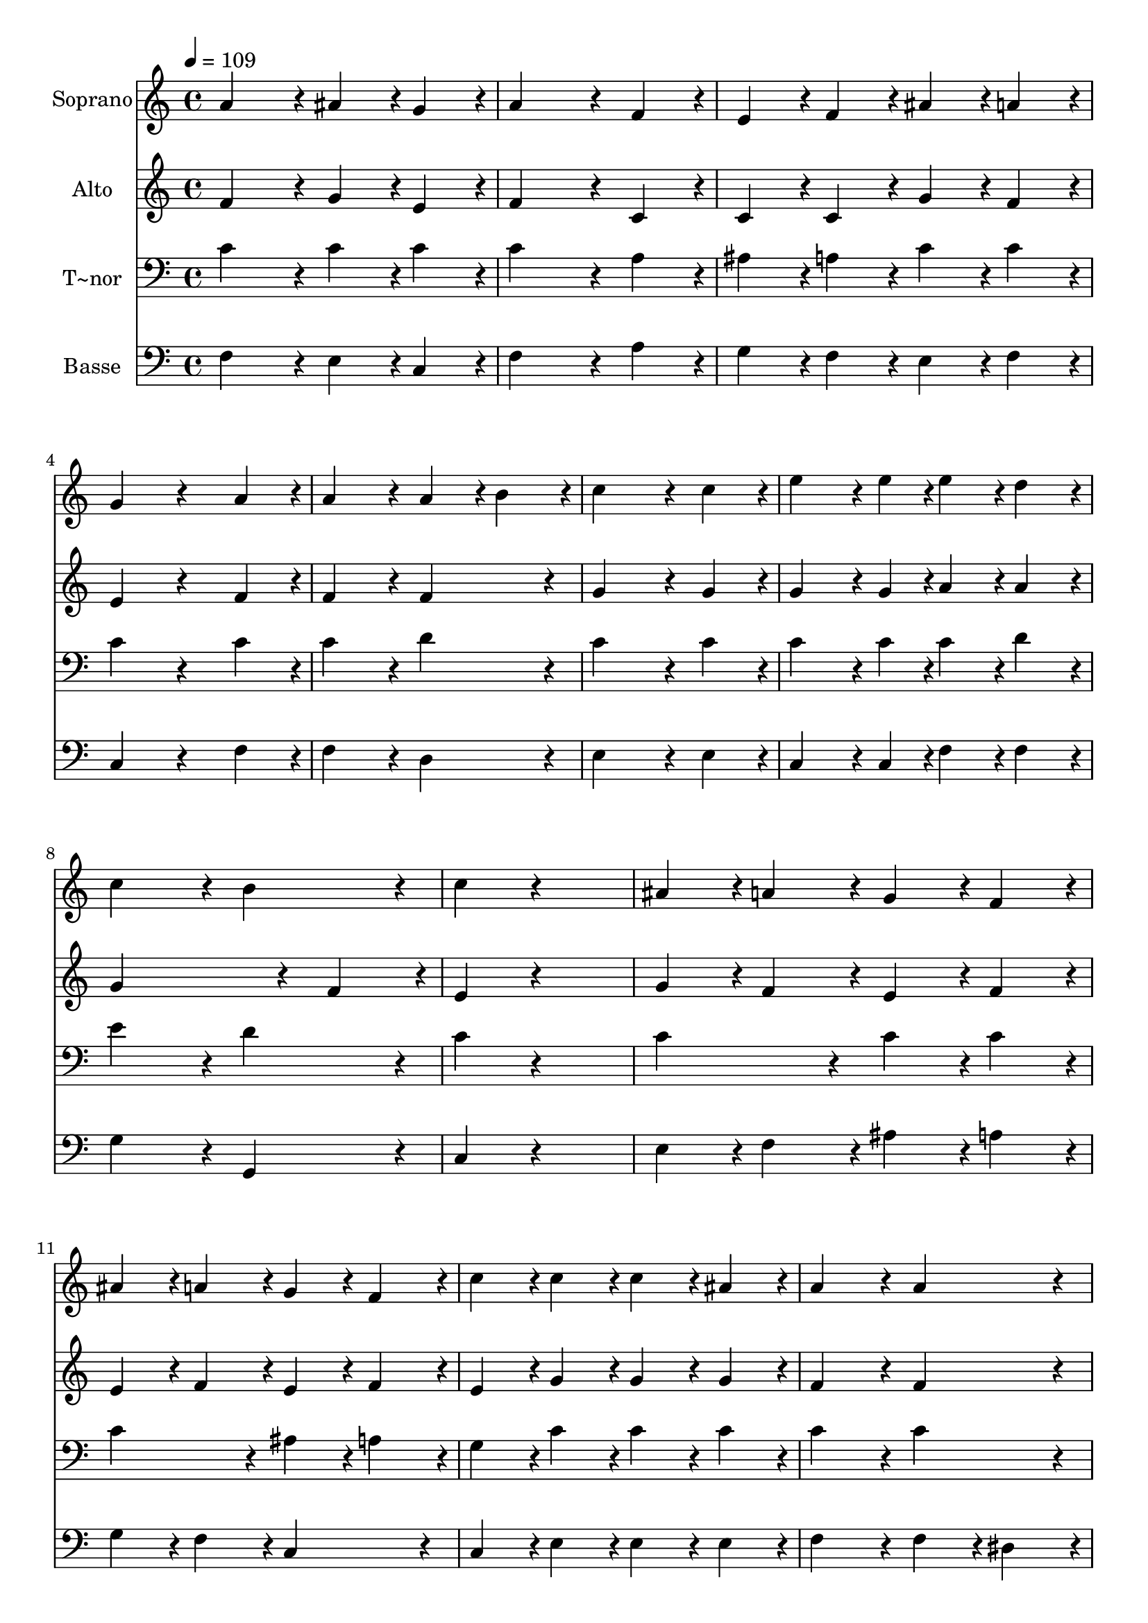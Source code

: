 % Lily was here -- automatically converted by c:/Program Files (x86)/LilyPond/usr/bin/midi2ly.py from output/269.mid
\version "2.14.0"

\layout {
  \context {
    \Voice
    \remove "Note_heads_engraver"
    \consists "Completion_heads_engraver"
    \remove "Rest_engraver"
    \consists "Completion_rest_engraver"
  }
}

trackAchannelA = {
  
  \time 4/4 
  
  \tempo 4 = 109 
  
}

trackA = <<
  \context Voice = voiceA \trackAchannelA
>>


trackBchannelA = {
  
  \set Staff.instrumentName = "Soprano"
  
}

trackBchannelB = \relative c {
  a''4*432/240 r4*48/240 ais4*216/240 r4*24/240 g4*216/240 r4*24/240 
  | % 2
  a4*648/240 r4*72/240 f4*216/240 r4*24/240 
  | % 3
  e4*216/240 r4*24/240 f4*216/240 r4*24/240 ais4*216/240 r4*24/240 a4*216/240 
  r4*24/240 
  | % 4
  g4*432/240 r4*288/240 a4*216/240 r4*24/240 
  | % 5
  a4*432/240 r4*48/240 a4*216/240 r4*24/240 b4*216/240 r4*24/240 
  | % 6
  c4*648/240 r4*72/240 c4*216/240 r4*24/240 
  | % 7
  e4*324/240 r4*36/240 e4*108/240 r4*12/240 e4*216/240 r4*24/240 d4*216/240 
  r4*24/240 
  | % 8
  c4*432/240 r4*48/240 b4*432/240 r4*48/240 
  | % 9
  c4*216/240 r4*744/240 
  | % 10
  ais4*216/240 r4*24/240 a4*216/240 r4*24/240 g4*216/240 r4*24/240 f4*216/240 
  r4*24/240 
  | % 11
  ais4*216/240 r4*24/240 a4*216/240 r4*24/240 g4*216/240 r4*24/240 f4*216/240 
  r4*24/240 
  | % 12
  c'4*216/240 r4*24/240 c4*216/240 r4*24/240 c4*216/240 r4*24/240 ais4*216/240 
  r4*24/240 
  | % 13
  a4*432/240 r4*48/240 a4*432/240 r4*48/240 
  | % 14
  ais4*432/240 r4*48/240 g4*216/240 r4*24/240 g4*216/240 r4*24/240 
  | % 15
  a4*432/240 r4*48/240 f4*216/240 r4*24/240 f4*216/240 r4*24/240 
  | % 16
  f4*216/240 r4*24/240 g4*216/240 r4*24/240 f4*216/240 r4*24/240 e4*216/240 
  r4*24/240 
  | % 17
  f4*864/240 
}

trackB = <<
  \context Voice = voiceA \trackBchannelA
  \context Voice = voiceB \trackBchannelB
>>


trackCchannelA = {
  
  \set Staff.instrumentName = "Alto"
  
}

trackCchannelB = \relative c {
  f'4*432/240 r4*48/240 g4*216/240 r4*24/240 e4*216/240 r4*24/240 
  | % 2
  f4*648/240 r4*72/240 c4*216/240 r4*24/240 
  | % 3
  c4*216/240 r4*24/240 c4*216/240 r4*24/240 g'4*216/240 r4*24/240 f4*216/240 
  r4*24/240 
  | % 4
  e4*432/240 r4*288/240 f4*216/240 r4*24/240 
  | % 5
  f4*432/240 r4*48/240 f4*432/240 r4*48/240 
  | % 6
  g4*648/240 r4*72/240 g4*216/240 r4*24/240 
  | % 7
  g4*324/240 r4*36/240 g4*108/240 r4*12/240 a4*216/240 r4*24/240 a4*216/240 
  r4*24/240 
  | % 8
  g4*648/240 r4*72/240 f4*216/240 r4*24/240 
  | % 9
  e4*216/240 r4*744/240 
  | % 10
  g4*216/240 r4*24/240 f4*216/240 r4*24/240 e4*216/240 r4*24/240 f4*216/240 
  r4*24/240 
  | % 11
  e4*216/240 r4*24/240 f4*216/240 r4*24/240 e4*216/240 r4*24/240 f4*216/240 
  r4*24/240 
  | % 12
  e4*216/240 r4*24/240 g4*216/240 r4*24/240 g4*216/240 r4*24/240 g4*216/240 
  r4*24/240 
  | % 13
  f4*432/240 r4*48/240 f4*432/240 r4*48/240 
  | % 14
  f4*432/240 r4*48/240 e4*216/240 r4*24/240 d4*216/240 r4*24/240 
  | % 15
  e4*432/240 r4*48/240 a,4*216/240 r4*24/240 a4*216/240 r4*24/240 
  | % 16
  d4*432/240 r4*48/240 c4*216/240 r4*24/240 c4*216/240 r4*24/240 
  | % 17
  c4*864/240 
}

trackC = <<
  \context Voice = voiceA \trackCchannelA
  \context Voice = voiceB \trackCchannelB
>>


trackDchannelA = {
  
  \set Staff.instrumentName = "T~nor"
  
}

trackDchannelB = \relative c {
  c'4*432/240 r4*48/240 c4*216/240 r4*24/240 c4*216/240 r4*24/240 
  | % 2
  c4*648/240 r4*72/240 a4*216/240 r4*24/240 
  | % 3
  ais4*216/240 r4*24/240 a4*216/240 r4*24/240 c4*216/240 r4*24/240 c4*216/240 
  r4*24/240 
  | % 4
  c4*432/240 r4*288/240 c4*216/240 r4*24/240 
  | % 5
  c4*432/240 r4*48/240 d4*432/240 r4*48/240 
  | % 6
  c4*648/240 r4*72/240 c4*216/240 r4*24/240 
  | % 7
  c4*324/240 r4*36/240 c4*108/240 r4*12/240 c4*216/240 r4*24/240 d4*216/240 
  r4*24/240 
  | % 8
  e4*432/240 r4*48/240 d4*432/240 r4*48/240 
  | % 9
  c4*216/240 r4*744/240 
  | % 10
  c4*432/240 r4*48/240 c4*216/240 r4*24/240 c4*216/240 r4*24/240 
  | % 11
  c4*432/240 r4*48/240 ais4*216/240 r4*24/240 a4*216/240 r4*24/240 
  | % 12
  g4*216/240 r4*24/240 c4*216/240 r4*24/240 c4*216/240 r4*24/240 c4*216/240 
  r4*24/240 
  | % 13
  c4*432/240 r4*48/240 c4*432/240 r4*48/240 
  | % 14
  ais4*432/240 r4*48/240 c4*216/240 r4*24/240 d4*216/240 r4*24/240 
  | % 15
  cis4*432/240 r4*48/240 f,4*216/240 r4*24/240 f4*216/240 r4*24/240 
  | % 16
  f4*216/240 r4*24/240 ais4*216/240 r4*24/240 a4*216/240 r4*24/240 ais4*216/240 
  r4*24/240 
  | % 17
  a4*864/240 
}

trackD = <<

  \clef bass
  
  \context Voice = voiceA \trackDchannelA
  \context Voice = voiceB \trackDchannelB
>>


trackEchannelA = {
  
  \set Staff.instrumentName = "Basse"
  
}

trackEchannelB = \relative c {
  f4*432/240 r4*48/240 e4*216/240 r4*24/240 c4*216/240 r4*24/240 
  | % 2
  f4*648/240 r4*72/240 a4*216/240 r4*24/240 
  | % 3
  g4*216/240 r4*24/240 f4*216/240 r4*24/240 e4*216/240 r4*24/240 f4*216/240 
  r4*24/240 
  | % 4
  c4*432/240 r4*288/240 f4*216/240 r4*24/240 
  | % 5
  f4*432/240 r4*48/240 d4*432/240 r4*48/240 
  | % 6
  e4*648/240 r4*72/240 e4*216/240 r4*24/240 
  | % 7
  c4*324/240 r4*36/240 c4*108/240 r4*12/240 f4*216/240 r4*24/240 f4*216/240 
  r4*24/240 
  | % 8
  g4*432/240 r4*48/240 g,4*432/240 r4*48/240 
  | % 9
  c4*216/240 r4*744/240 
  | % 10
  e4*216/240 r4*24/240 f4*216/240 r4*24/240 ais4*216/240 r4*24/240 a4*216/240 
  r4*24/240 
  | % 11
  g4*216/240 r4*24/240 f4*216/240 r4*24/240 c4*432/240 r4*48/240 
  | % 12
  c4*216/240 r4*24/240 e4*216/240 r4*24/240 e4*216/240 r4*24/240 e4*216/240 
  r4*24/240 
  | % 13
  f4*432/240 r4*48/240 f4*216/240 r4*24/240 dis4*216/240 r4*24/240 
  | % 14
  d4*432/240 r4*48/240 c4*216/240 r4*24/240 ais4*216/240 r4*24/240 
  | % 15
  a4*432/240 r4*48/240 d4*216/240 r4*24/240 d4*216/240 r4*24/240 
  | % 16
  ais4*216/240 r4*24/240 g4*216/240 r4*24/240 c4*216/240 r4*24/240 c4*216/240 
  r4*24/240 
  | % 17
  f,4*864/240 
}

trackE = <<

  \clef bass
  
  \context Voice = voiceA \trackEchannelA
  \context Voice = voiceB \trackEchannelB
>>


\score {
  <<
    \context Staff=trackB \trackA
    \context Staff=trackB \trackB
    \context Staff=trackC \trackA
    \context Staff=trackC \trackC
    \context Staff=trackD \trackA
    \context Staff=trackD \trackD
    \context Staff=trackE \trackA
    \context Staff=trackE \trackE
  >>
  \layout {}
  \midi {}
}
